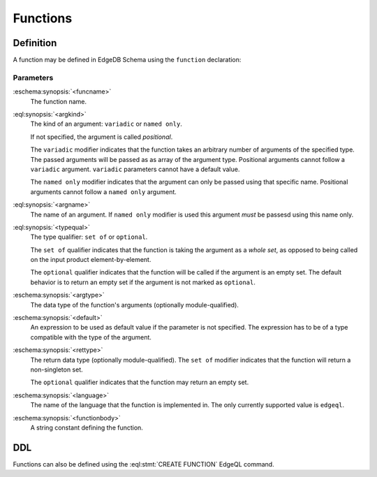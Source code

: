 .. _ref_datamodel_functions:

=========
Functions
=========


Definition
==========

A function may be defined in EdgeDB Schema using the ``function`` declaration:

.. eschema:synopsis::

    function <funcname> ([<argspec>] [, ...]) -> <returnspec>:
        from <language> := <functionbody>
        [ initial value := <initial-value> ]
        [ <attribute-declarations> ]

    # where <argspec> is:

    [ <argkind> ] <argname>: [ <typequal> ] <argtype> [ = <default> ]

    # <argkind> is:

    [ { variadic | named only } ]

    # <typequal> is:

    [ { set of | optional } ]

    # and <returnspec> is:

    [ <typequal> ] <rettype>


Parameters
----------

:eschema:synopsis:`<funcname>`
    The function name.

:eql:synopsis:`<argkind>`
    The kind of an argument: ``variadic`` or ``named only``.

    If not specified, the argument is called *positional*.

    The ``variadic`` modifier indicates that the function takes an
    arbitrary number of arguments of the specified type.  The passed
    arguments will be passed as as array of the argument type.
    Positional arguments cannot follow a ``variadic`` argument.
    ``variadic`` parameters cannot have a default value.

    The ``named only`` modifier indicates that the argument can only
    be passed using that specific name.  Positional arguments cannot
    follow a ``named only`` argument.

:eql:synopsis:`<argname>`
    The name of an argument.  If ``named only`` modifier is used this
    argument *must* be passesd using this name only.

:eql:synopsis:`<typequal>`
    The type qualifier: ``set of`` or ``optional``.

    The ``set of`` qualifier indicates that the function is taking the
    argument as a *whole set*, as opposed to being called on the input
    product element-by-element.

    The ``optional`` qualifier indicates that the function will be called
    if the argument is an empty set.  The default behavior is to return
    an empty set if the argument is not marked as ``optional``.

:eschema:synopsis:`<argtype>`
    The data type of the function's arguments
    (optionally module-qualified).

:eschema:synopsis:`<default>`
    An expression to be used as default value if the parameter is not
    specified.  The expression has to be of a type compatible with the
    type of the argument.

:eschema:synopsis:`<rettype>`
    The return data type (optionally module-qualified).
    The ``set of`` modifier indicates that the function will return
    a non-singleton set.

    The ``optional`` qualifier indicates that the function may return
    an empty set.

:eschema:synopsis:`<language>`
    The name of the language that the function is implemented in.
    The only currently supported value is ``edgeql``.

:eschema:synopsis:`<functionbody>`
    A string constant defining the function.


DDL
===

Functions can also be defined using the :eql:stmt:`CREATE FUNCTION`
EdgeQL command.
